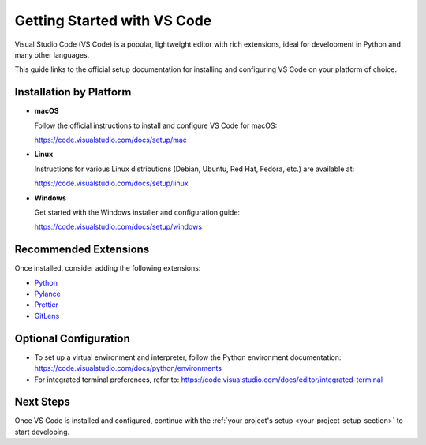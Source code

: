 .. _setup-vscode:

===========================
Getting Started with VS Code
===========================

Visual Studio Code (VS Code) is a popular, lightweight editor with rich extensions, ideal for development in Python and many other languages.

This guide links to the official setup documentation for installing and configuring VS Code on your platform of choice.

Installation by Platform
========================

- **macOS**
  
  Follow the official instructions to install and configure VS Code for macOS:

  https://code.visualstudio.com/docs/setup/mac

- **Linux**

  Instructions for various Linux distributions (Debian, Ubuntu, Red Hat, Fedora, etc.) are available at:

  https://code.visualstudio.com/docs/setup/linux

- **Windows**

  Get started with the Windows installer and configuration guide:

  https://code.visualstudio.com/docs/setup/windows

Recommended Extensions
======================

Once installed, consider adding the following extensions:

- `Python <https://marketplace.visualstudio.com/items?itemName=ms-python.python>`_
- `Pylance <https://marketplace.visualstudio.com/items?itemName=ms-python.vscode-pylance>`_
- `Prettier <https://marketplace.visualstudio.com/items?itemName=esbenp.prettier-vscode>`_
- `GitLens <https://marketplace.visualstudio.com/items?itemName=eamodio.gitlens>`_

Optional Configuration
=======================

- To set up a virtual environment and interpreter, follow the Python environment documentation:  
  https://code.visualstudio.com/docs/python/environments

- For integrated terminal preferences, refer to:  
  https://code.visualstudio.com/docs/editor/integrated-terminal

Next Steps
==========

Once VS Code is installed and configured, continue with the :ref:`your project's setup <your-project-setup-section>` to start developing.
